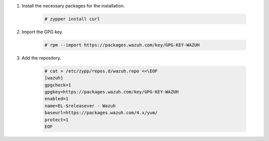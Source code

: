 .. Copyright (C) 2022 Wazuh, Inc.

#. Install the necessary packages for the installation.

    .. code-block:: console

      # zypper install curl

#. Import the GPG key.

    .. code-block:: console

      # rpm --import https://packages.wazuh.com/key/GPG-KEY-WAZUH

#. Add the repository.

    .. code-block:: console

      # cat > /etc/zypp/repos.d/wazuh.repo <<\EOF
      [wazuh]
      gpgcheck=1
      gpgkey=https://packages.wazuh.com/key/GPG-KEY-WAZUH
      enabled=1
      name=EL-$releasever - Wazuh
      baseurl=https://packages.wazuh.com/4.x/yum/
      protect=1
      EOF 

.. End of include file
